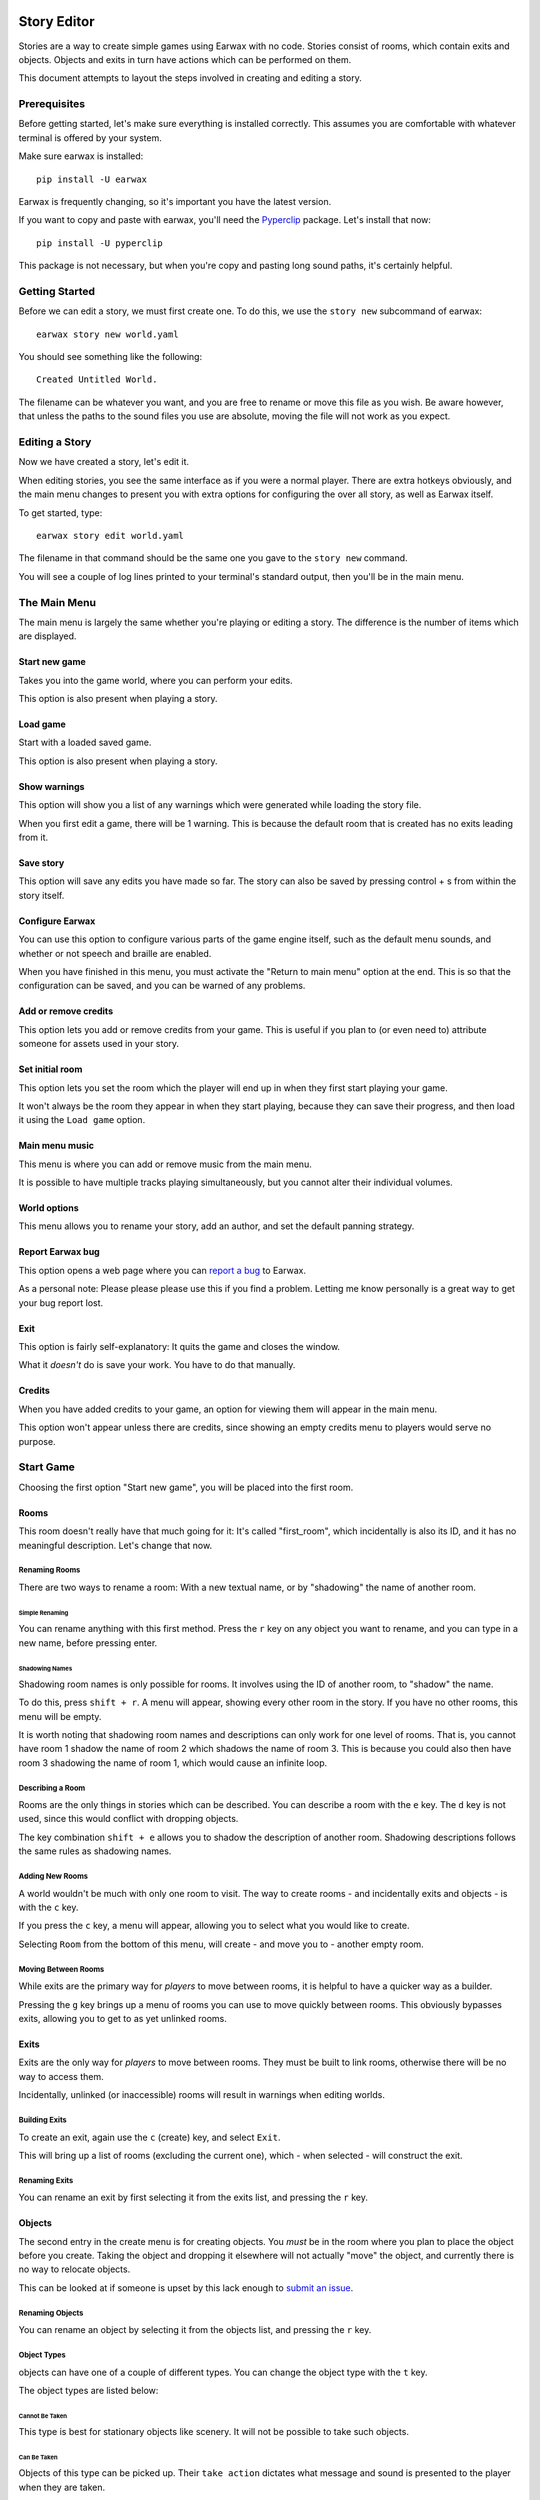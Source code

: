 Story Editor
############

Stories are a way to create simple games using Earwax with no code. Stories consist of rooms, which contain exits and objects. Objects and exits in turn have actions which can be performed on them.

This document attempts to layout the steps involved in creating and editing a story.

Prerequisites
*************

Before getting started, let's make sure everything is installed correctly. This assumes you are comfortable with whatever terminal is offered by your system.

Make sure earwax is installed::

    pip install -U earwax

Earwax is frequently changing, so it's important you have the latest version.

If you want to copy and paste with earwax, you'll need the `Pyperclip <https://pypi.org/project/pyperclip/>`_ package. Let's install that now::

    pip install -U pyperclip

This package is not necessary, but when you're copy and pasting long sound paths, it's certainly helpful.

Getting Started
***************

Before we can edit a story, we must first create one. To do this, we use the ``story new`` subcommand of earwax::

    earwax story new world.yaml

You should see something like the following::

    Created Untitled World.

The filename can be whatever you want, and you are free to rename or move this file as you wish. Be aware however, that unless the paths to the sound files you use are absolute, moving the file will not work as you expect.

Editing a Story
***************

Now we have created a story, let's edit it.

When editing stories, you see the same interface as if you were a normal player. There are extra hotkeys obviously, and the main menu changes to present you with extra options for configuring the over all story, as well as Earwax itself.

To get started, type::

    earwax story edit world.yaml

The filename in that command should be the same one you gave to the ``story new`` command.

You will see a couple of log lines printed to your terminal's standard output, then you'll be in the main menu.

The Main Menu
*************

The main menu is largely the same whether you're playing or editing a story. The difference is the number of items which are displayed.

Start new game
==============

Takes you into the game world, where you can perform your edits.

This option is also present when playing a story.

Load game
=========

Start with a loaded saved game.

This option is also present when playing a story.

Show warnings
=============

This option will show you a list of any warnings which were generated while loading the story file.

When you first edit a game, there will be 1 warning. This is because the default room that is created has no exits leading from it.

Save story
==========

This option will save any edits you have made so far. The story can also be saved by pressing control + s from within the story itself.

Configure Earwax
================

You can use this option to configure various parts of the game engine itself, such as the default menu sounds, and whether or not speech and braille are enabled.

When you have finished in this menu, you must activate the "Return to main menu" option at the end. This is so that the configuration can be saved, and you can be warned of any problems.

Add or remove credits
=====================

This option lets you add or remove credits from your game. This is useful if you plan to (or even need to) attribute someone for assets used in your story.

Set initial room
================

This option lets you set the room which the player will end up in when they first start playing your game.

It won't always be the room they appear in when they start playing, because they can save their progress, and then load it using the ``Load game`` option.

Main menu music
===============

This menu is where you can add or remove music from the main menu.

It is possible to have multiple tracks playing simultaneously, but you cannot alter their individual volumes.

World options
=============

This menu allows you to rename your story, add an author, and set the default panning strategy.

Report Earwax bug
=================

This option opens a web page where you can `report a bug <https://github.com/chrisnorman7/earwax/issues/new>`_ to Earwax.

As a personal note: Please please please use this if you find a problem. Letting me know personally is a great way to get your bug report lost.

Exit
====

This option is fairly self-explanatory: It quits the game and closes the window.

What it *doesn't* do is save your work. You have to do that manually.

Credits
=======

When you have added credits to your game, an option for viewing them will appear in the main menu.

This option won't appear unless there are credits, since showing an empty credits menu to players would serve no purpose.

Start Game
**********

Choosing the first option "Start new game", you will be placed into the first room.

Rooms
=====

This room doesn't really have that much going for it: It's called "first_room", which incidentally is also its ID, and it has no meaningful description. Let's change that now.

Renaming Rooms
--------------

There are two ways to rename a room: With a new textual name, or by "shadowing" the name of another room.

Simple Renaming
^^^^^^^^^^^^^^^

You can rename anything with this first method. Press the ``r`` key on any object you want to rename, and you can type in a new name, before pressing enter.

Shadowing Names
^^^^^^^^^^^^^^^

Shadowing room names is only possible for rooms. It involves using the ID of another room, to "shadow" the name.

To do this, press ``shift + r``. A menu will appear, showing every other room in the story. If you have no other rooms, this menu will be empty.

It is worth noting that shadowing room names and descriptions can only work for one level of rooms. That is, you cannot have room 1 shadow the name of room 2 which shadows the name of room 3. This is because you could also then have room 3 shadowing the name of room 1, which would cause an infinite loop.

Describing a Room
-----------------

Rooms are the only things in stories which can be described. You can describe a room with the ``e`` key. The ``d`` key is not used, since this would conflict with dropping objects.

The key combination ``shift + e`` allows you to shadow the description of another room. Shadowing descriptions follows the same rules as shadowing names.

Adding New Rooms
----------------

A world wouldn't be much with only one room to visit. The way to create rooms - and incidentally exits and objects - is with the ``c`` key.

If you press the ``c`` key, a menu will appear, allowing you to select what you would like to create.

Selecting ``Room`` from the bottom of this menu, will create - and move you to - another empty room.

Moving Between Rooms
--------------------

While exits are the primary way for *players* to move between rooms, it is helpful to have a quicker way as a builder.

Pressing the ``g`` key brings up a menu of rooms you can use to move quickly between rooms. This obviously bypasses exits, allowing you to get to as yet unlinked rooms.

Exits
=====

Exits are the only way for *players* to move between rooms. They must be built to link rooms, otherwise there will be no way to access them.

Incidentally, unlinked (or inaccessible) rooms will result in warnings when editing worlds.

Building Exits
--------------

To create an exit, again use the ``c`` (create) key, and select ``Exit``.

This will bring up a list of rooms (excluding the current one), which - when selected - will construct the exit.

Renaming Exits
--------------

You can rename an exit by first selecting it from the exits list, and pressing the ``r`` key.

Objects
=======

The second entry in the create menu is for creating objects. You *must* be in the room where you plan to place the object before you create. Taking the object and dropping it elsewhere will not actually "move" the object, and currently there is no way to relocate objects.

This can be looked at if someone is upset by this lack enough to `submit an issue <https://github.com/chrisnorman7/earwax/issues/new?title=Relocating%20Objects%20in%20Stories>`_.

Renaming Objects
----------------

You can rename an object by selecting it from the objects list, and pressing the ``r`` key.

Object Types
------------

objects can have one of a couple of different types. You can change the object type with the ``t`` key.

The object types are listed below:

Cannot Be Taken
^^^^^^^^^^^^^^^

This type is best for stationary objects like scenery. It will not be possible to take such objects.

Can Be Taken
^^^^^^^^^^^^

Objects of this type can be picked up. Their ``take action`` dictates what message and sound is presented to the player when they are taken.

If an object's ``take action`` is not set, the world's ``take action`` will be used instead.

Objects of this type cannot be dropped. If you think that's stupid, read on (there is another type).

Can Be Dropped
^^^^^^^^^^^^^^

Objects of this type can both be picked up and dropped.

The object's ``drop action`` will be used to provide a message and a sound for when the object is dropped.

If there is no ``drop action`` on the object in question, the world's default ``drop action`` will be used instead.

Can Be Used
^^^^^^^^^^^

This final type is ``not`` listed in the types menu. It is only applicable when a ``use action`` is specified for an object. Otherwise, the object is considered unusable.

It is perfectly possible for an object to be usable but not droppable. It is even possible for an object to be usable, but impossible for that object to be picked up in the first place. Note that this would be pointless, since the ``use action`` can only be accessed by the player when the object is in their inventory.

Object Classes
--------------

Objects can belong to 0 or more ``classes``. These classes are useful for grouping objects, and will be used to make exits allow or disallow player access in the future.

To keep apprised of the work on exits, please track `this issue <https://github.com/chrisnorman7/earwax/issues/5>`_.

To add and remove classes from an object, use the ``o`` key.

Object classes can be added and removed with the key combination ``shift + o``.

Messages
========

Objects, exits, and the world itself all have messages. To set messages, use the ``m`` key.

This key will set different messages depending on which category is shown:

* When in the ``location`` category, edit the world messages.

* When an entry from the ``objects`` category is selected, you can set the message that is shown when any object action is used.

* When an entry from the ``exits`` category is selected, you can set the message which is shown when using that exit.

Sounds
======

You can set sounds for objects and exits, as well as the world itself.

To set sounds, use the ``s`` key. This key performs different actions, depending on which category is shown:

* When in the ``location`` category, edit the world sounds.

* When an entry from the ``objects`` category is selected, you can set the sound which is heard when any object action is used.

* When an entry from the ``exits`` category is selected, you can set the sound which is heard when using that exit.

Ambiances
=========

Using the ``a`` key, you can edit ambiances for the current room, and for objects.

Exits do *not* have ambiances, so the ``a`` key does nothing when in the ``exits`` category.

Actions
=======

Actions are used throughout stories. They can be edited with the ``shift + a`` shortcut.

* When in the ``location`` category, you can edit (or clear) the default actions for the world.

* When an entry from the ``objects`` category is selected, you can edit (or delete) actions for when an object is taken, dropped, or used, or you can edit the custom actions for the given object.

* When an entry from the ``exits`` category is selected, you can edit (or clear) the action which is used when the exit is traversed.

Saving Stories
**************

As mentioned in the `Save Story`_ section, you can save your story at any time with the keyboard shortcut ``control + s``.

Building Stories
################

You can build your story into a Python file with the ``story build`` command.

Assuming you have a world file named ``world.yaml``, you can convert it to python with the command::

    earwax story build world.yaml world.py

This will output ``world.py``. You can then play your story with::

    python world.py

If you wish to consolidate all your sounds, you can use the ``-s`` switch::

    earwax story build world.yaml world.py -s assets

This will copy all your sound files into a folder named ``assets``. Their names will be changed, and the folder structure will be defined by earwax.

A note for screen reader users: It is not recommended that you read the generated python file line-by-line. This is because the line which holds the YAML data for your world can be extremely long, and this negatively impacts screen reader use.
